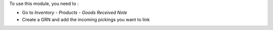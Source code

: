 To use this module, you need to :

- Go to *Inventory* - *Products* - *Goods Received Note*
- Create a GRN and add the incoming pickings you want to link
